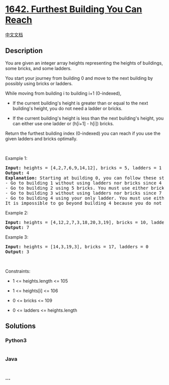 * [[https://leetcode.com/problems/furthest-building-you-can-reach][1642.
Furthest Building You Can Reach]]
  :PROPERTIES:
  :CUSTOM_ID: furthest-building-you-can-reach
  :END:
[[./solution/1600-1699/1642.Furthest Building You Can Reach/README.org][中文文档]]

** Description
   :PROPERTIES:
   :CUSTOM_ID: description
   :END:

#+begin_html
  <p>
#+end_html

You are given an integer array heights representing the heights of
buildings, some bricks, and some ladders.

#+begin_html
  </p>
#+end_html

#+begin_html
  <p>
#+end_html

You start your journey from building 0 and move to the next building by
possibly using bricks or ladders.

#+begin_html
  </p>
#+end_html

#+begin_html
  <p>
#+end_html

While moving from building i to building i+1 (0-indexed),

#+begin_html
  </p>
#+end_html

#+begin_html
  <ul>
#+end_html

#+begin_html
  <li>
#+end_html

If the current building's height is greater than or equal to the next
building's height, you do not need a ladder or bricks.

#+begin_html
  </li>
#+end_html

#+begin_html
  <li>
#+end_html

If the current building's height is less than the next building's
height, you can either use one ladder or (h[i+1] - h[i]) bricks.

#+begin_html
  </li>
#+end_html

#+begin_html
  </ul>
#+end_html

#+begin_html
  <p>
#+end_html

Return the furthest building index (0-indexed) you can reach if you use
the given ladders and bricks optimally.

#+begin_html
  </p>
#+end_html

#+begin_html
  <p>
#+end_html

 

#+begin_html
  </p>
#+end_html

#+begin_html
  <p>
#+end_html

Example 1:

#+begin_html
  </p>
#+end_html

#+begin_html
  <pre>
  <strong>Input:</strong> heights = [4,2,7,6,9,14,12], bricks = 5, ladders = 1
  <strong>Output:</strong> 4
  <strong>Explanation:</strong> Starting at building 0, you can follow these steps:
  - Go to building 1 without using ladders nor bricks since 4 &gt;= 2.
  - Go to building 2 using 5 bricks. You must use either bricks or ladders because 2 &lt; 7.
  - Go to building 3 without using ladders nor bricks since 7 &gt;= 6.
  - Go to building 4 using your only ladder. You must use either bricks or ladders because 6 &lt; 9.
  It is impossible to go beyond building 4 because you do not have any more bricks or ladders.
  </pre>
#+end_html

#+begin_html
  <p>
#+end_html

Example 2:

#+begin_html
  </p>
#+end_html

#+begin_html
  <pre>
  <strong>Input:</strong> heights = [4,12,2,7,3,18,20,3,19], bricks = 10, ladders = 2
  <strong>Output:</strong> 7
  </pre>
#+end_html

#+begin_html
  <p>
#+end_html

Example 3:

#+begin_html
  </p>
#+end_html

#+begin_html
  <pre>
  <strong>Input:</strong> heights = [14,3,19,3], bricks = 17, ladders = 0
  <strong>Output:</strong> 3
  </pre>
#+end_html

#+begin_html
  <p>
#+end_html

 

#+begin_html
  </p>
#+end_html

#+begin_html
  <p>
#+end_html

Constraints:

#+begin_html
  </p>
#+end_html

#+begin_html
  <ul>
#+end_html

#+begin_html
  <li>
#+end_html

1 <= heights.length <= 105

#+begin_html
  </li>
#+end_html

#+begin_html
  <li>
#+end_html

1 <= heights[i] <= 106

#+begin_html
  </li>
#+end_html

#+begin_html
  <li>
#+end_html

0 <= bricks <= 109

#+begin_html
  </li>
#+end_html

#+begin_html
  <li>
#+end_html

0 <= ladders <= heights.length

#+begin_html
  </li>
#+end_html

#+begin_html
  </ul>
#+end_html

** Solutions
   :PROPERTIES:
   :CUSTOM_ID: solutions
   :END:

#+begin_html
  <!-- tabs:start -->
#+end_html

*** *Python3*
    :PROPERTIES:
    :CUSTOM_ID: python3
    :END:
#+begin_src python
#+end_src

*** *Java*
    :PROPERTIES:
    :CUSTOM_ID: java
    :END:
#+begin_src java
#+end_src

*** *...*
    :PROPERTIES:
    :CUSTOM_ID: section
    :END:
#+begin_example
#+end_example

#+begin_html
  <!-- tabs:end -->
#+end_html
